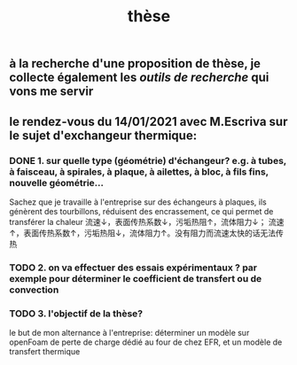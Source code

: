 #+TITLE: thèse

** à la recherche d'une proposition de thèse, je collecte également les [[outils de recherche]] qui vons me servir
** le rendez-vous du 14/01/2021 avec M.Escriva sur le sujet d'exchangeur thermique:
*** DONE 1. sur quelle type (géométrie) d'échangeur? e.g. à tubes, à faisceau, à spirales, à plaque, à ailettes, à bloc, à fils fins, nouvelle géométrie...  
:PROPERTIES:
:done: 1610644525821
:END:
Sachez que je travaille à l'entreprise sur des échangeurs à plaques, ils génèrent des tourbillons, réduisent des encrassement, ce qui permet de transférer la chaleur 
流速↓，表面传热系数↓，污垢热阻↑，流体阻力↓；
流速↑，表面传热系数↑，污垢热阻↓，流体阻力↑。没有阻力而流速太快的话无法传热
*** TODO  2. on va effectuer des essais expérimentaux ? par exemple pour déterminer le coefficient de transfert ou de convection
*** TODO  3. l'objectif de la thèse? 
le but de mon alternance à l'entreprise: déterminer un modèle sur openFoam de perte de charge dédié au four de chez EFR, et un modèle de transfert thermique
